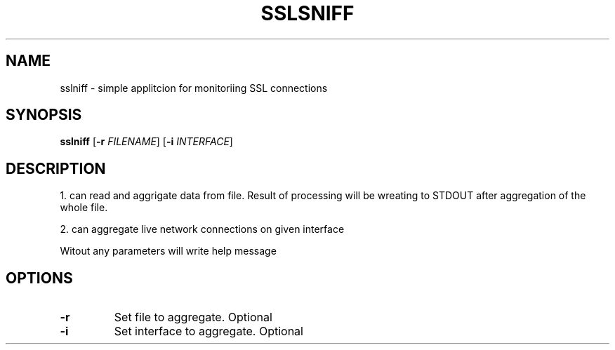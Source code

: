 .TH SSLSNIFF 1
.SH NAME
sslniff \- simple applitcion for monitoriing SSL connections
.SH SYNOPSIS
.B sslniff
[\fB\-r\fR \fIFILENAME\fR]
[\fB\-i\fR \fIINTERFACE\fR]
.SH DESCRIPTION
1. can read and aggrigate data from file.
Result of processing will be  wreating to STDOUT after aggregation of the whole file.
.PP
2. can aggregate live network connections on given interface
.PP
Witout any parameters will write help message
.SH OPTIONS
.TP
.BR \-r
Set file to aggregate.
Optional
.TP
.BR \-i
Set interface to aggregate.
Optional